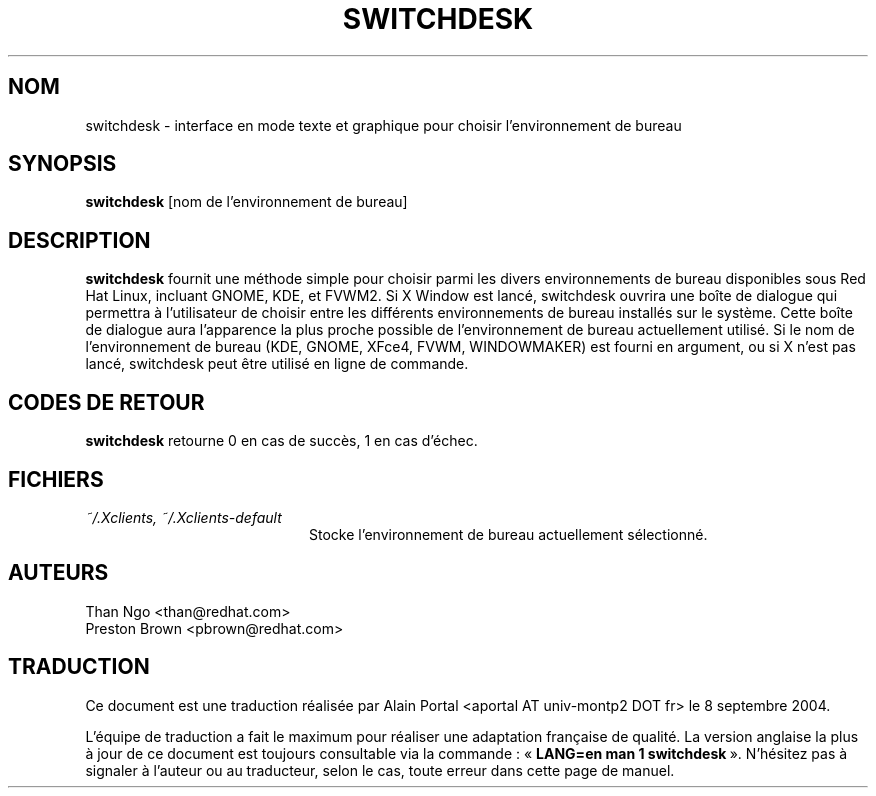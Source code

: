 .\" Relecture Gérard Delafond http://www.delafond.org/traducmanfr
.TH SWITCHDESK 1 "Mon Feb 14 2000"
.UC 4
.SH NOM
switchdesk \- interface en mode texte et graphique pour choisir l'environnement de bureau
.SH SYNOPSIS
\fBswitchdesk\fR [nom de l'environnement de bureau]
.SH DESCRIPTION
\fBswitchdesk\fR fournit une méthode simple pour choisir parmi les divers
environnements de bureau disponibles sous Red Hat Linux, incluant
GNOME, KDE, et FVWM2. Si X Window est lancé, switchdesk ouvrira une
boîte de dialogue qui permettra à l'utilisateur de choisir entre les
différents environnements de bureau installés sur le système. Cette boîte
de dialogue aura l'apparence la plus proche possible de l'environnement
de bureau actuellement utilisé. Si le nom de l'environnement de bureau
(KDE, GNOME, XFce4, FVWM, WINDOWMAKER) est fourni en argument, ou si X
n'est pas lancé, switchdesk peut être utilisé en ligne de commande.

.PD
.SH "CODES DE RETOUR"
\fBswitchdesk\fR retourne 0 en cas de succès, 1 en cas d'échec.

.SH FICHIERS
.PD 0
.TP 20
\fI~/.Xclients, ~/.Xclients-default\fR
Stocke l'environnement de bureau actuellement sélectionné.

.PD

.SH AUTEURS
.nf
Than Ngo <than@redhat.com>
Preston Brown <pbrown@redhat.com>

.SH TRADUCTION
.PP
Ce document est une traduction réalisée par Alain Portal
<aportal AT univ-montp2 DOT fr> le 8 septembre 2004.
.PP
L'équipe de traduction a fait le maximum pour réaliser une adaptation
française de qualité. La version anglaise la plus à jour de ce document est
toujours consultable via la commande\ : «\ \fBLANG=en\ man\ 1\ switchdesk\fR\ ».
N'hésitez pas à signaler à l'auteur ou au traducteur, selon le cas, toute
erreur dans cette page de manuel.

.fi

